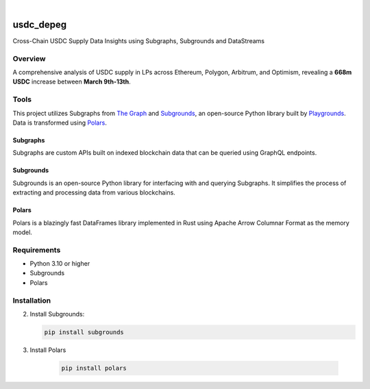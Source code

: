 .. These are examples of badges you might want to add to your README:
   please update the URLs accordingly

    .. image:: https://api.cirrus-ci.com/github/<USER>/usdc_depeg.svg?branch=main
        :alt: Built Status
        :target: https://cirrus-ci.com/github/<USER>/usdc_depeg
    .. image:: https://readthedocs.org/projects/usdc_depeg/badge/?version=latest
        :alt: ReadTheDocs
        :target: https://usdc_depeg.readthedocs.io/en/stable/
    .. image:: https://img.shields.io/coveralls/github/<USER>/usdc_depeg/main.svg
        :alt: Coveralls
        :target: https://coveralls.io/r/<USER>/usdc_depeg
    .. image:: https://img.shields.io/pypi/v/usdc_depeg.svg
        :alt: PyPI-Server
        :target: https://pypi.org/project/usdc_depeg/
    .. image:: https://img.shields.io/conda/vn/conda-forge/usdc_depeg.svg
        :alt: Conda-Forge
        :target: https://anaconda.org/conda-forge/usdc_depeg
    .. image:: https://pepy.tech/badge/usdc_depeg/month
        :alt: Monthly Downloads
        :target: https://pepy.tech/project/usdc_depeg
    .. image:: https://img.shields.io/twitter/url/http/shields.io.svg?style=social&label=Twitter
        :alt: Twitter
        :target: https://twitter.com/usdc_depeg

.. image:: https://img.shields.io/badge/-PyScaffold-005CA0?logo=pyscaffold
    :alt: Project generated with PyScaffold
    :target: https://pyscaffold.org/

|

==========
usdc_depeg
==========


Cross-Chain USDC Supply Data Insights using Subgraphs, Subgrounds and DataStreams

Overview
==========
A comprehensive analysis of USDC supply in LPs across Ethereum, Polygon,
Arbitrum, and Optimism, revealing a **668m USDC** increase between
**March 9th-13th**.

Tools
==========
This project utilizes Subgraphs from `The Graph <https://thegraph.com/explorer>`__ and `Subgrounds <https://docs.playgrounds.network/>`__, 
an open-source Python library built by `Playgrounds <https://playgrounds.network/>`__. Data is transformed using `Polars <https://github.com/pola-rs/polars>`__.

Subgraphs
---------
Subgraphs are custom APIs built on indexed blockchain data that can be queried using GraphQL endpoints. 

Subgrounds
----------
Subgrounds is an open-source Python library for interfacing with and querying Subgraphs. 
It simplifies the process of extracting and processing data from various blockchains.

Polars
------
Polars is a blazingly fast DataFrames library implemented in Rust using Apache Arrow Columnar Format as the memory model.

Requirements
============
* Python 3.10 or higher
* Subgrounds
* Polars


Installation
============
2. Install Subgrounds:

   .. code:: bash

      pip install subgrounds

3. Install Polars

    .. code:: bash
    
        pip install polars